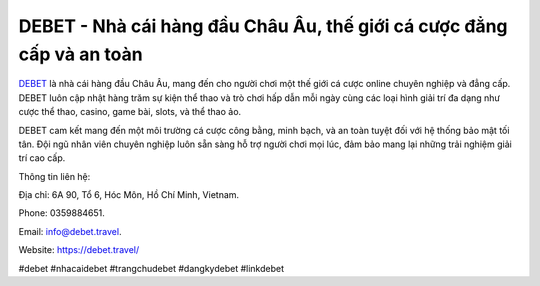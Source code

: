 DEBET - Nhà cái hàng đầu Châu Âu, thế giới cá cược đẳng cấp và an toàn
===================================

`DEBET <https://debet.travel/>`_ là nhà cái hàng đầu Châu Âu, mang đến cho người chơi một thế giới cá cược online chuyên nghiệp và đẳng cấp. DEBET luôn cập nhật hàng trăm sự kiện thể thao và trò chơi hấp dẫn mỗi ngày cùng các loại hình giải trí đa dạng như cược thể thao, casino, game bài, slots, và thể thao ảo. 

DEBET cam kết mang đến một môi trường cá cược công bằng, minh bạch, và an toàn tuyệt đối với hệ thống bảo mật tối tân. Đội ngũ nhân viên chuyên nghiệp luôn sẵn sàng hỗ trợ người chơi mọi lúc, đảm bảo mang lại những trải nghiệm giải trí cao cấp.

Thông tin liên hệ: 

Địa chỉ: 6A 90, Tổ 6, Hóc Môn, Hồ Chí Minh, Vietnam. 

Phone: 0359884651. 

Email: info@debet.travel. 

Website: https://debet.travel/

#debet #nhacaidebet #trangchudebet #dangkydebet #linkdebet

